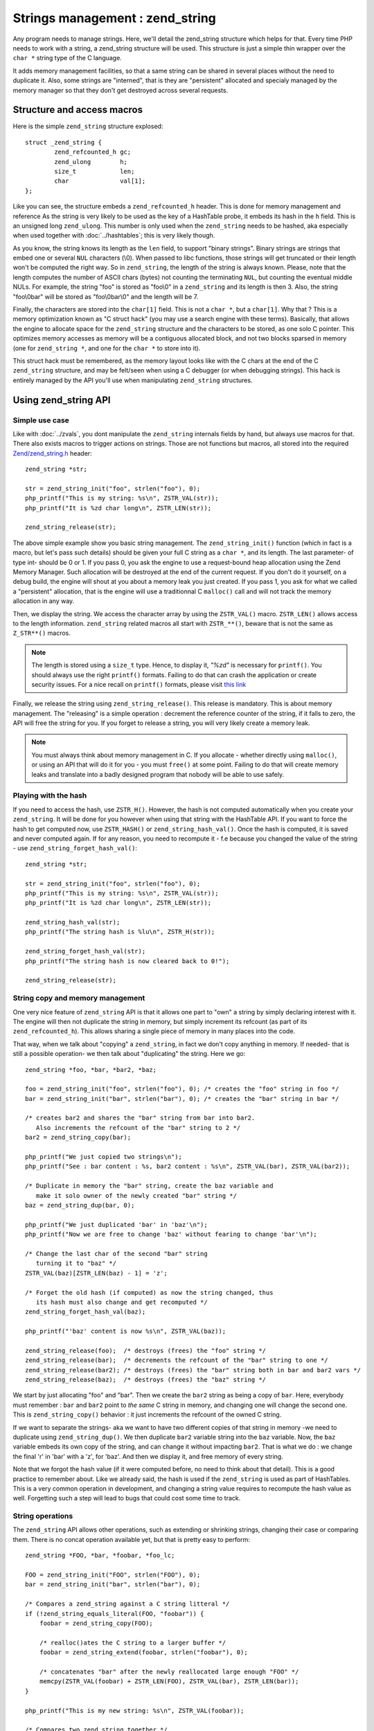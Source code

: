 Strings management : zend_string
================================

Any program needs to manage strings. Here, we'll detail the zend_string structure which helps for that.
Every time PHP needs to work with a string, a zend_string structure will be used. This structure is just a simple
thin wrapper over the ``char *`` string type of the C language.

It adds memory management facilities, so that a same string can be shared in several places without the need to 
duplicate it. Also, some strings are "interned", that is they are "persistent" allocated and specialy managed by the 
memory manager so that they don't get destroyed across several requests.

Structure and access macros
---------------------------

Here is the simple ``zend_string`` structure explosed::

    struct _zend_string {
	    zend_refcounted_h gc;
	    zend_ulong        h;
	    size_t            len;
	    char              val[1];
    };

Like you can see, the structure embeds a ``zend_refcounted_h`` header. This is done for memory management and reference
As the string is very likely to be used as the key of a HashTable probe, it embeds its hash in the ``h`` field. This is 
an unsigned long ``zend_ulong``. This number is only used when the ``zend_string`` needs to be hashed, aka especially 
when used together with :doc:`../hashtables`; this is very likely though.

As you know, the string knows its length as the ``len`` field, to support "binary strings". Binary strings are 
strings that embed one or several ``NUL`` characters (\\0). When passed to libc functions, those strings will get 
truncated or their length won't be computed the right way. So in ``zend_string``, the length of the string is always 
known. Please, note that the length computes the number of ASCII chars (bytes) not counting the terminating ``NUL``, but 
counting the eventual middle NULs. For example, the string "foo" is stored as "foo\\0" in a ``zend_string`` and its 
length is then 3. Also, the string "foo\\0bar" will be stored as "foo\\0bar\\0" and the length will be 7.

Finally, the characters are stored into the ``char[1]`` field. This is not a ``char *``, but a ``char[1]``. Why that ? 
This is a memory optimization known as "C struct hack" (you may use a search engine with these terms). Basically, that 
allows the engine to allocate space for the ``zend_string`` structure and the characters to be stored, as one solo C 
pointer. This optimizes memory accesses as memory will be a contiguous allocated block, and not two blocks sparsed in 
memory (one for ``zend_string *``, and one for the ``char *`` to store into it).

This struct hack must be remembered, as the memory layout looks like with the C chars at the end of the C ``zend_string`` 
structure, and may be felt/seen when using a C debugger (or when debugging strings). This hack is entirely managed by 
the API you'll use when manipulating ``zend_string`` structures.

.. image:: images/zend_string_memory_layout.png
   :align: center
   
Using zend_string API
---------------------

Simple use case
***************

Like with :doc:`../zvals`, you dont manipulate the ``zend_string`` internals fields by hand, but always use macros 
for that. There also exists macros to trigger actions on strings. Those are not functions but macros, all stored into 
the required `Zend/zend_string.h <https://github.com/php/php-src/blob/PHP-7.0/Zend/zend_string.h>`_ header::

    zend_string *str;
    
    str = zend_string_init("foo", strlen("foo"), 0);
    php_printf("This is my string: %s\n", ZSTR_VAL(str));
    php_printf("It is %zd char long\n", ZSTR_LEN(str));

    zend_string_release(str);

The above simple example show you basic string management. The ``zend_string_init()`` function (which in fact is a macro, 
but let's pass such details) should be given your full C string as a ``char *``, and its length. The last parameter- of 
type int- should be 0 or 1.
If you pass 0, you ask the engine to use a request-bound heap allocation using the Zend Memory Manager. Such allocation 
will be destroyed at the end of the current request. If you don't do it yourself, on a debug build, the engine will 
shout at you about a memory leak you just created.
If you pass 1, you ask for what we called a "persistent" allocation, that is the engine will use a traditionnal C 
``malloc()`` call and will not track the memory allocation in any way.

Then, we display the string. We access the character array by using the ``ZSTR_VAL()`` macro. ``ZSTR_LEN()`` allows 
access to the length information. ``zend_string`` related macros all start with ``ZSTR_**()``, beware that is not the 
same as ``Z_STR**()`` macros.

.. note:: The length is stored using a ``size_t`` type. Hence, to display it, *"%zd"* is necessary for ``printf()``. You 
          should always use the right ``printf()`` formats. Failing to do that can crash the application or create 
          security issues. For a nice recall on ``printf()`` formats, please visit 
          `this link <http://www.cplusplus.com/reference/cstdio/printf/>`_

Finally, we release the string using ``zend_string_release()``. This release is mandatory. This is about memory management.
The "releasing" is a simple operation : decrement the reference counter of the string, if it falls to zero, the API will 
free the string for you. If you forget to release a string, you will very likely create a memory leak.

.. note:: You must always think about memory management in C. If you allocate - whether directly using ``malloc()``, or
          using an API that will do it for you - you must ``free()`` at some point. Failing to do that will create memory 
          leaks and translate into a badly designed program that nobody will be able to use safely.

Playing with the hash
*********************

If you need to access the hash, use ``ZSTR_H()``. However, the hash is not computed automatically when you create your 
``zend_string``. It will be done for you however when using that string with the HashTable API.
If you want to force the hash to get computed now, use ``ZSTR_HASH()`` or ``zend_string_hash_val()``.
Once the hash is computed, it is saved and never computed again. If for any reason, you need to recompute it - f.e 
because you changed the value of the string - use ``zend_string_forget_hash_val()``::

    zend_string *str;

    str = zend_string_init("foo", strlen("foo"), 0);
    php_printf("This is my string: %s\n", ZSTR_VAL(str));
    php_printf("It is %zd char long\n", ZSTR_LEN(str));
    
    zend_string_hash_val(str);
    php_printf("The string hash is %lu\n", ZSTR_H(str));

    zend_string_forget_hash_val(str);
    php_printf("The string hash is now cleared back to 0!");

    zend_string_release(str);

String copy and memory management
*********************************

One very nice feature of ``zend_string`` API is that it allows one part to "own" a string by simply declaring interest 
with it. The engine will then not duplicate the string in memory, but simply increment its refcount 
(as part of its ``zend_refcounted_h``). This allows sharing a single piece of memory in many places into the code.

That way, when we talk about "copying" a ``zend_string``, in fact we don't copy anything in memory. If needed- that is 
still a possible operation- we then talk about "duplicating" the string. Here we go::

    zend_string *foo, *bar, *bar2, *baz;

    foo = zend_string_init("foo", strlen("foo"), 0); /* creates the "foo" string in foo */
    bar = zend_string_init("bar", strlen("bar"), 0); /* creates the "bar" string in bar */
    
    /* creates bar2 and shares the "bar" string from bar into bar2.
       Also increments the refcount of the "bar" string to 2 */
    bar2 = zend_string_copy(bar); 

    php_printf("We just copied two strings\n");
    php_printf("See : bar content : %s, bar2 content : %s\n", ZSTR_VAL(bar), ZSTR_VAL(bar2));
    
    /* Duplicate in memory the "bar" string, create the baz variable and
       make it solo owner of the newly created "bar" string */
    baz = zend_string_dup(bar, 0);
    
    php_printf("We just duplicated 'bar' in 'baz'\n");
    php_printf("Now we are free to change 'baz' without fearing to change 'bar'\n");
    
    /* Change the last char of the second "bar" string
       turning it to "baz" */
    ZSTR_VAL(baz)[ZSTR_LEN(baz) - 1] = 'z';
    
    /* Forget the old hash (if computed) as now the string changed, thus
       its hash must also change and get recomputed */
    zend_string_forget_hash_val(baz);
    
    php_printf("'baz' content is now %s\n", ZSTR_VAL(baz));

    zend_string_release(foo);  /* destroys (frees) the "foo" string */
    zend_string_release(bar);  /* decrements the refcount of the "bar" string to one */
    zend_string_release(bar2); /* destroys (frees) the "bar" string both in bar and bar2 vars */
    zend_string_release(baz);  /* destroys (frees) the "baz" string */
    
We start by just allocating "foo" and "bar". Then we create the ``bar2`` string as being a copy of ``bar``. Here, everybody 
must remember : ``bar`` and ``bar2`` point to *the same* C string in memory, and changing one will change the second 
one. This is ``zend_string_copy()`` behavior : it just increments the refcount of the owned C string.

If we want to separate the strings- aka we want to have two different copies of that string in memory -we need to 
duplicate using ``zend_string_dup()``. We then duplicate ``bar2`` variable string into the ``baz`` variable. Now, the 
``baz`` variable embeds its own copy of the string, and can change it without impacting ``bar2``. That is what we do : 
we change the final 'r' in 'bar' with a 'z', for 'baz'. And then we display it, and free memory of every string.

Note that we forgot the hash value (if it were computed before, no need to think about that detail). This is a good 
practice to remember about. Like we already said, the hash is used if the ``zend_string`` is used as part of HashTables.
This is a very common operation in development, and changing a string value requires to recompute the hash value as 
well. Forgetting such a step will lead to bugs that could cost some time to track.

String operations
*****************

The ``zend_string`` API allows other operations, such as extending or shrinking strings, changing their case or comparing
them. There is no concat operation available yet, but that is pretty easy to perform::

    zend_string *FOO, *bar, *foobar, *foo_lc;

    FOO = zend_string_init("FOO", strlen("FOO"), 0);
    bar = zend_string_init("bar", strlen("bar"), 0);

    /* Compares a zend_string against a C string litteral */
    if (!zend_string_equals_literal(FOO, "foobar")) {
    	foobar = zend_string_copy(FOO);

    	/* realloc()ates the C string to a larger buffer */
    	foobar = zend_string_extend(foobar, strlen("foobar"), 0);

        /* concatenates "bar" after the newly reallocated large enough "FOO" */
    	memcpy(ZSTR_VAL(foobar) + ZSTR_LEN(FOO), ZSTR_VAL(bar), ZSTR_LEN(bar));
    }

    php_printf("This is my new string: %s\n", ZSTR_VAL(foobar));

    /* Compares two zend_string together */
    if (!zend_string_equals(FOO, foobar)) {
        /* duplicates a string and lowers it */
    	foo_lc = zend_string_tolower(foo);
    }

    php_printf("This is FOO in lower-case: %s\n", ZSTR_VAL(foo_lc));

    /* frees memory */
    zend_string_release(FOO);
    zend_string_release(bar);
    zend_string_release(foobar);
    zend_string_release(foo_lc);

zend_string access with zvals
*****************************

Now that you know how to manage and manipulate ``zend_string``, let's see the interaction they got with the ``zval`` 
container.

.. note:: You need to be familiar with zvals, if not, read the :doc:`../zvals` dedicated chapter.

The macros will allow you to store a ``zend_string`` into a ``zval``, or to read the ``zend_string`` from a ``zval``::

    zval myval;
    zend_string *hello, *world;
    
    zend_string_init(hello, "hello", strlen("hello"), 0);
    
    /* Stores the string into the zval */
    ZVAL_STR(&myval, hello);
    
    /* Reads the C string, from the zend_string from the zval */
    php_printf("The string is %s", Z_STRVAL(myval));
    
    zend_string_init(world, "world", strlen("world"), 0);
    
    /* Changes the zend_string into myval : replaces it by another one */
    Z_STR(myval) = world;
    
    /* ... */

What you must memorize is that every macro beginning by ``ZSTR_***(s)`` will act on a ``zend_string``.

* ``ZSTR_VAL()``
* ``ZSTR_LEN()``
* ``ZSTR_HASH()``
* ...

Every macro beginning by ``Z_STR**(z)`` will act on a ``zend_string`` itself embeded into a ``zval``

* ``Z_STRVAL()`` 
* ``Z_STRLEN()`` 
* ``Z_STRHASH()``
* ...

A few other that you won't probably need also exist.

PHP's history and classical C strings
*************************************

Just a quick note about classical C strings. In C, strings are character arrays (``char foo[]``), or pointers to 
characters (``char *``). They don't know anything about their length, that's why they are NUL terminated (knowing the
beginning of the string and its end, you know its length).

Before PHP 7, ``zend_string`` structure simply did not exist. A traditionnal ``char * / int`` couple were used back in 
that time. You may still find rare places into PHP source where ``char * / int`` couple is used instead of 
``zend_string``. You may also find API facilities to interact between a ``zend_string`` on one side, and a 
``char * / int`` couple on the other side.

Whereever it is possible : make use of ``zend_string``. Some rare places don't make use of ``zend_string`` because it 
is not relevant at that place to use them, but you'll find lots of reference to ``zend_string`` anyway in PHP source 
code.

Interned zend_string
********************

Just a quick word here about interned strings. You should rarely need such a concept in extension development.
Interned strings also interact with OPCache extension.

Interned strings are deduplicated strings. When used with OPCache, they also get recycled from request to request.

Say you want to create the string "foo". What you tend to do is simply create a new string "foo"::

    zend_string *foo;
    foo = zend_string-init("foo", strlen("foo"), 0);
    
    /* ... */
    
But a question arises : Hasn't that piece of string already been created before you need it ?
When you need a string, you code is executed at some point in PHP's life, that means that some piece of code happening 
before yours may have needed the exact same piece of string ("foo" for our example).

Interned strings is about asking the engine to probe the interned strings store, and reuse the already allocated pointer 
if it could find your string. If not : create a new string and "intern" it, that is make it available to other parts 
of PHP source code (other extensions, the engine itself, etc...).

Here is an example::

    zend_string *foo;
    foo = zend_string_init("foo", strlen("foo"), 0);
    
    foo = zend_new_interned_string(foo);
    
    php_printf("This string is interned : %s", ZSTR_VAL(foo));
    
    zend_string_release(foo);

What we do in the code above, is we create a new ``zend_string`` very classicaly. Then, we pass that created 
``zend_string`` to ``zend_new_interned_string()``. This function looks for the same piece of string ("foo" here) into 
the engine interned string buffer. If it finds it (meaning someone already created such a string), it then releases 
your string (probably freeing it) and replaces it by the string from the interned string buffer. If it does not find it: 
it adds it to the interned string buffer and so makes it available for future usage or other parts of PHP.

You must take care about memory allocation. Interned strings always have a refcount set to one, because they don't need 
to be refcounted, as they will get shared with the interned string buffer, and thus they can't be destroyed out of it.

Example::

    zend_string *foo, *foo2;
    
    foo  = zend_string_init("foo", strlen("foo"), 0);
    foo2 = zend_string_copy(foo); /* increments refcount of foo */
    
     /* refcount falls back to 1, even if the string is now
      * used at three different places */
    foo = zend_new_interned_string(foo);
    
    /* This doesn't do anything, as foo is interned */
    zend_string_release(foo);
    
    /* This doesn't do anything, as foo2 is interned */
    zend_string_release(foo2);
    
    /* At the end of the process, PHP will purge its interned
      string buffer, and thus free() our "foo" string itself */

It's all about garbage collection you've learnt about in the :doc:`../zvals/memory_management` chapter.

When a string is interned, its GC flags are changed to add the ``IS_STR_INTERNED`` flag, whatever the memory allocation 
class they use (permanent or request based).
This flag is probed when you want to copy or release a string. If the string is interned, the engine does not increment 
its refcount as you copy the string. But it doesn't decrement it nor free it if you release the string. It shadowly 
does nothing. At the end of the process lifetime, it will destroy its interned string buffer, and it will free your 
interned strings.

This process is in fact a little bit more complex than this if OPCache fires in. OPCache extension changes the way 
interned strings are used. Without OPCache, if you create an interned zend_string during the process of a request, that 
string will get cleared at the end of the current request and won't be reused for the next request.
However, if you use OPCache, interned strings are stored into a shared memory segment and shared between every PHP 
process of the same pool. Also, interned strings get reused accross several requests.

Interned strings save memory, because the same string is never stored more than once in memory. But it could waste some 
CPU time as it often needs to lookup the interned string store, even if that process is well optimized yet.
As an extension designer, here are global rules: 

* If OPCache is used (it should be), and if you need to create request-bound read-only strings : use an interned string.
* If you need a string you know for sure PHP will have interned (a well-known-PHP-string, f.e "php" or "str_replace"),
  use an interned string.
* If the string is not read-only and could/should be altered after its been created, do not use an interned string.
* If the string is unlikely to be reused in the future, do not use an interned string.

Interned strings are detailed in `Zend/zend_string.c <https://github.com/php/php-src/blob/PHP-7.0/Zend/zend_string.c>`_
